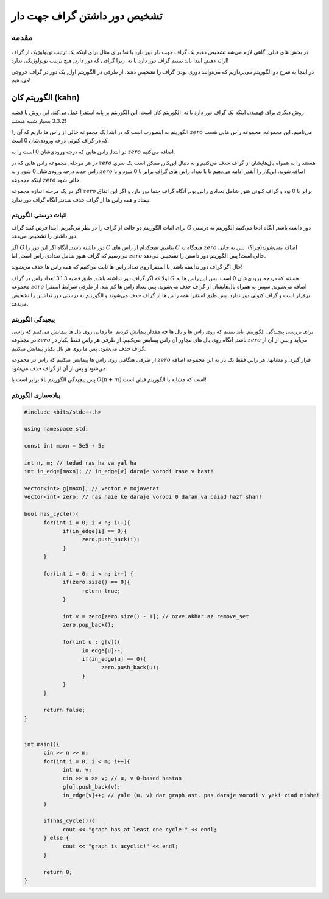 تشخیص دور داشتن گراف جهت دار
==========================================================
مقدمه
------------------------------------------------
در بخش های قبلی, گاهی لازم می‌شد تشخیص دهیم یک گراف جهت دار دور دارد یا نه! برای مثال برای اینکه یک ترتیب توپولوژیک از گراف ارائه دهیم, ابتدا باید ببینیم گراف دور دارد یا نه. زیرا گرافی که دور دارد, هیچ ترتیب توپولوژیکی ندارد!

در اینجا به شرح دو الگوریتم می‌پردازیم که می‌توانند دوری بودن گراف را تشخیص دهند. از طرفی در الگوریتم اول, یک دور در گراف خروجی می‌دهیم!


الگوریتم کان (kahn)
------------------------------------------------
روش دیگری برای فهمیدن اینکه یک گراف دور دارد یا نه, الگوریتم کان است. این الگوریتم بر پایه استقرا عمل می‌کند. این روش با قضیه 3.3.2 بسیار شبیه هستند!

الگوریتم به اینصورت است که در ابتدا یک مجموعه خالی از راس ها داریم که آن را 
:math:`zero`
می‌نامیم. این مجموعه, مجموعه راس هایی هست که در گراف کنونی درجه ورودی‌شان 0 است.

در ابتدا, راس هایی که درجه ورودی‌شان 0 است را به 
:math:`zero`
اضافه می‌کنیم.

در هر مرحله, مجموعه راس هایی که در 
:math:`zero`
هستند را به همراه یال‌هایشان از گراف حذف می‌کنیم و به دنبال این‌کار, ممکن است یک سری راس جدید درجه ورودی‌شان 0 شود و به 
:math:`zero`
اضافه شوند. این‌کار را آنقدر ادامه می‌دهیم تا یا تعداد راس های گراف برابر با 0 شود و یا اینکه مجموعه 
:math:`zero`
خالی شود.

اگر در یک مرحله اندازه مجموعه
:math:`zero`
برابر با 0 بود و گراف کنونی هنوز شامل تعدادی راس بود, آنگاه گراف حتما دور دارد و اگر این اتفاق نیفتاد و همه راس ها از گراف حذف شدند, آنگاه گراف دور ندارد.

اثبات درستی الگوریتم
~~~~~~~~~~~~~~~~~~~~~~~~~~~~~~~~~
برای اثبات الگوریتم دو حالت از گراف را در نظر می‌گیریم. ابتدا فرض کنید گراف 
:math:`G`
دور داشته باشد, آنگاه ادعا می‌کنیم الگوریتم به درستی دور داشتن را تشخیص می‌دهد.

اگر 
:math:`G`
دور داشته باشد, آنگاه اگر این دور را 
:math:`C`
بنامیم, هیچکدام از راس های
:math:`C`
هیچگاه به 
:math:`zero`
اضافه نمی‌شوند(چرا؟). پس به جایی می‌رسیم که گراف هنوز شامل تعدادی راس است, اما 
:math:`zero`
خالی است! پس الگوریتم دور داشتن را تشخیص می‌دهد.

حال اگر گراف دور نداشته باشد, با استقرا روی تعداد راس ها ثابت می‌کنیم که همه راس ها حذف می‌شوند!

اولا که اگر گراف دور نداشته باشد, طبق قضیه 3.1.3 تعداد راس در گراف
:math:`G`
هستند که دردجه ورودی‌شان 0 است. پس این راس ها به مجموعه 
:math:`zero`
اضافه می‌شوند, سپس به همراه یال‌هایشان از گراف حذف می‌شوند. پس تعداد راس ها کم شد. از طرفی شرایط استقرا برقرار است و گراف کنونی دور ندارد. پس طبق استقرا همه راس ها از گراف حذف ‌می‌شوند و الگوریتم به درستی دور نداشتن را تشخیص می‌دهد.

پیچیدگی الگوریتم
~~~~~~~~~~~~~~~~~~~~~~~~~~~~~~~~~
برای بررسی پیچیدگی الگوریتم, باید ببینیم که روی راس ها و یال ها چه مقدار پیمایش کردیم. ما زمانی روی یال ها پیمایش می‌کنیم که راسی در مجموعه
:math:`zero`
باشد, آنگاه روی یال های مجاور آن راس پیمایش می‌کنیم. از طرفی هر راس فقط یکبار در
:math:`zero`
می‌آید و پس از آن از گراف حذف می‌شود. پس ما روی هر یال یکبار پیمایش میکنیم.

از طرفی هنگامی روی راس ها پیمایش میکنیم که  راس در مجموعه
:math:`zero`
قرار گیرد. و مشابها, هر راس فقط یک بار به این مجموعه اضافه می‌شود و پس از آن از گراف حذف می‌شود.

پس پیچیدگی الگوریتم بالا برابر است با
:math:`O(n + m)`
است که مشابه با الگوریتم قبلی است!

پیاده‌سازی الگوریتم
~~~~~~~~~~~~~~~~~~~~~~~~~~~~~~~~~
.. code-block:: cpp

	#include <bits/stdc++.h>

	using namespace std;

	const int maxn = 5e5 + 5;

	int n, m; // tedad ras ha va yal ha
	int in_edge[maxn]; // in_edge[v] daraje vorodi rase v hast!

	vector<int> g[maxn]; // vector e mojaverat
	vector<int> zero; // ras haie ke daraje vorodi 0 daran va baiad hazf shan!

	bool has_cycle(){
	      for(int i = 0; i < n; i++){
		    if(in_edge[i] == 0){
			  zero.push_back(i); 
		    }	   
	      }
	      
	      for(int i = 0; i < n; i++) {
		    if(zero.size() == 0){
			  return true;
		    }

		    int v = zero[zero.size() - 1]; // ozve akhar az remove_set
		    zero.pop_back();
		    
		    for(int u : g[v]){
			  in_edge[u]--;
			  if(in_edge[u] == 0){
				zero.push_back(u);
			  }
		    }
	      }

	      return false;
	}


	int main(){
	      cin >> n >> m;
	      for(int i = 0; i < m; i++){
		    int u, v;
		    cin >> u >> v; // u, v 0-based hastan
		    g[u].push_back(v);
		    in_edge[v]++; // yale (u, v) dar graph ast. pas daraje vorodi v yeki ziad mishe!
	      }

	      if(has_cycle()){
		    cout << "graph has at least one cycle!" << endl;	    
	      } else {
		    cout << "graph is acyclic!" << endl;
	      }
	      
	      return 0;
	}


